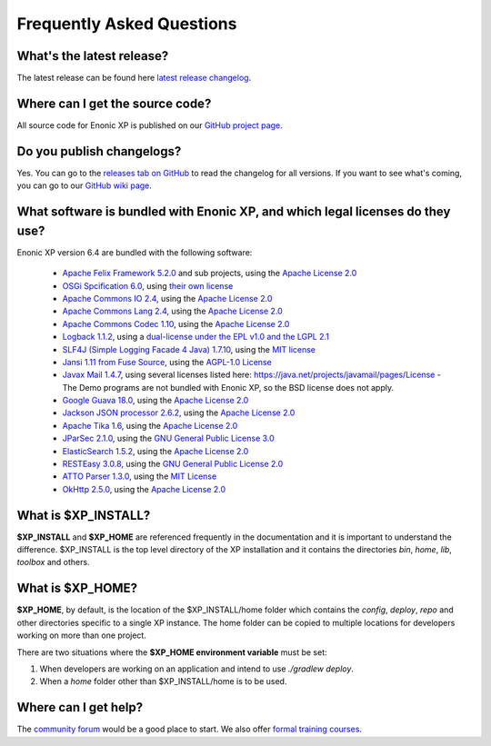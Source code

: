 .. _faq:

Frequently Asked Questions
==========================

What's the latest release?
--------------------------

The latest release can be found here `latest release changelog <https://github.com/enonic/xp/releases/latest>`_.

Where can I get the source code?
--------------------------------

All source code for Enonic XP is published on our
`GitHub project page <https://github.com/enonic/xp>`_.

Do you publish changelogs?
--------------------------

Yes. You can go to the
`releases tab on GitHub <https://github.com/enonic/xp/releases>`_
to read the changelog for all versions. If you want to see what's coming,
you can go to our `GitHub wiki page <https://github.com/enonic/xp/wiki>`_.

What software is bundled with Enonic XP, and which legal licenses do they use?
------------------------------------------------------------------------------

Enonic XP version 6.4 are bundled with the following software:

 * `Apache Felix Framework 5.2.0 <https://felix.apache.org>`_ and sub projects, using the `Apache License 2.0 <https://felix.apache.org/license.html>`_
 * `OSGi Spcification 6.0 <https://www.osgi.org>`_, using `their own license <https://www.osgi.org/developer/specifications/licensing/>`_
 * `Apache Commons IO 2.4 <https://commons.apache.org/proper/commons-io/>`_, using the `Apache License 2.0 <http://www.apache.org/licenses/LICENSE-2.0>`_
 * `Apache Commons Lang 2.4 <https://commons.apache.org/proper/commons-lang/>`_, using the `Apache License 2.0 <http://www.apache.org/licenses/LICENSE-2.0>`_
 * `Apache Commons Codec 1.10 <https://commons.apache.org/proper/commons-codec/>`_, using the `Apache License 2.0 <http://www.apache.org/licenses/LICENSE-2.0>`_
 * `Logback 1.1.2 <http://logback.qos.ch>`_, using a `dual-license under the EPL v1.0 and the LGPL 2.1 <http://logback.qos.ch/license.html>`_
 * `SLF4J (Simple Logging Facade 4 Java) 1.7.10 <http://slf4j.org>`_, using the `MIT license <http://slf4j.org/license.html>`_
 * `Jansi 1.11 from Fuse Source <http://jansi.fusesource.org>`_, using the `AGPL-1.0 License <https://www.openhub.net/licenses/affero>`_
 * `Javax Mail 1.4.7 <http://www.oracle.com/technetwork/java/javamail/index.html>`_, using several licenses listed here:
   `https://java.net/projects/javamail/pages/License <https://java.net/projects/javamail/pages/License>`_ - The Demo programs are not bundled
   with Enonic XP, so the BSD license does not apply.
 * `Google Guava 18.0 <https://code.google.com/p/guava-libraries/>`_, using the `Apache License 2.0 <http://www.apache.org/licenses/LICENSE-2.0>`_
 * `Jackson JSON processor 2.6.2 <http://wiki.fasterxml.com/JacksonHome/>`_, using the `Apache License 2.0 <http://www.apache.org/licenses/LICENSE-2.0>`_
 * `Apache Tika 1.6 <https://tika.apache.org>`_, using the `Apache License 2.0 <http://www.apache.org/licenses/LICENSE-2.0>`_
 * `JParSec 2.1.0 <https://github.com/jparsec/jparsec>`_, using the `GNU General Public License 3.0 <https://www.gnu.org/licenses/gpl-3.0.de.html>`_
 * `ElasticSearch 1.5.2 <https://www.elastic.co/products/elasticsearch>`_, using the `Apache License 2.0 <http://www.apache.org/licenses/LICENSE-2.0>`_
 * `RESTEasy 3.0.8 <http://resteasy.jboss.org>`_, using the `GNU General Public License 2.0 <https://www.gnu.org/licenses/old-licenses/lgpl-2.0.html>`_
 * `ATTO Parser 1.3.0 <https://github.com/tpolecat/atto>`_, using the `MIT License <https://github.com/tpolecat/atto/blob/master/LICENSE>`_
 * `OkHttp 2.5.0 <http://square.github.io/okhttp/>`_, using the `Apache License 2.0 <http://www.apache.org/licenses/LICENSE-2.0>`_


What is $XP_INSTALL?
--------------------

**$XP_INSTALL** and **$XP_HOME** are referenced frequently in the documentation and it is important
to understand the difference. $XP_INSTALL is the top level directory of the XP installation and it
contains the directories `bin`, `home`, `lib`, `toolbox` and others.

What is $XP_HOME?
-----------------

**$XP_HOME**, by default, is the location of the $XP_INSTALL/home folder which contains the `config`, `deploy`, `repo` and other
directories specific to a single XP instance. The home folder can be copied to multiple locations
for developers working on more than one project.

There are two situations where the **$XP_HOME environment variable** must be set:

#. When developers are working on an application and intend to use `./gradlew deploy`.

#. When a `home` folder other than $XP_INSTALL/home is to be used.

Where can I get help?
---------------------

The `community forum <https://discuss.enonic.com/>`_ would be a good place to start. We also offer
`formal training courses <https://enonic.com/learn>`_.
